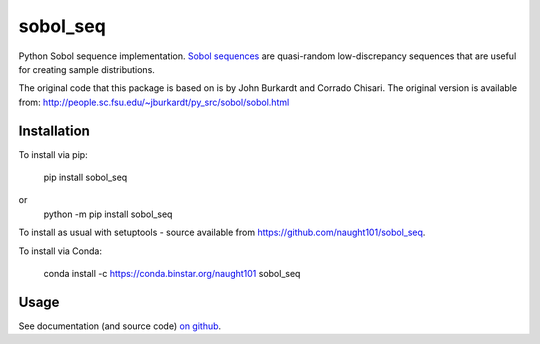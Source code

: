 =========
sobol_seq
=========

Python Sobol sequence implementation.
`Sobol sequences <https://en.wikipedia.org/wiki/Sobol_sequence>`_ are quasi-random low-discrepancy sequences that are useful for creating sample distributions.

The original code that this package is based on is by John Burkardt and Corrado Chisari.
The original version is available from:
http://people.sc.fsu.edu/~jburkardt/py_src/sobol/sobol.html

Installation
============

To install via pip:

	pip install sobol_seq
or
	python -m pip install sobol_seq

To install as usual with setuptools - source available from https://github.com/naught101/sobol_seq.

To install via Conda:

    conda install -c https://conda.binstar.org/naught101 sobol_seq

Usage
=====

See documentation (and source code) `on github <https://github.com/naught101/sobol_seq>`_.


